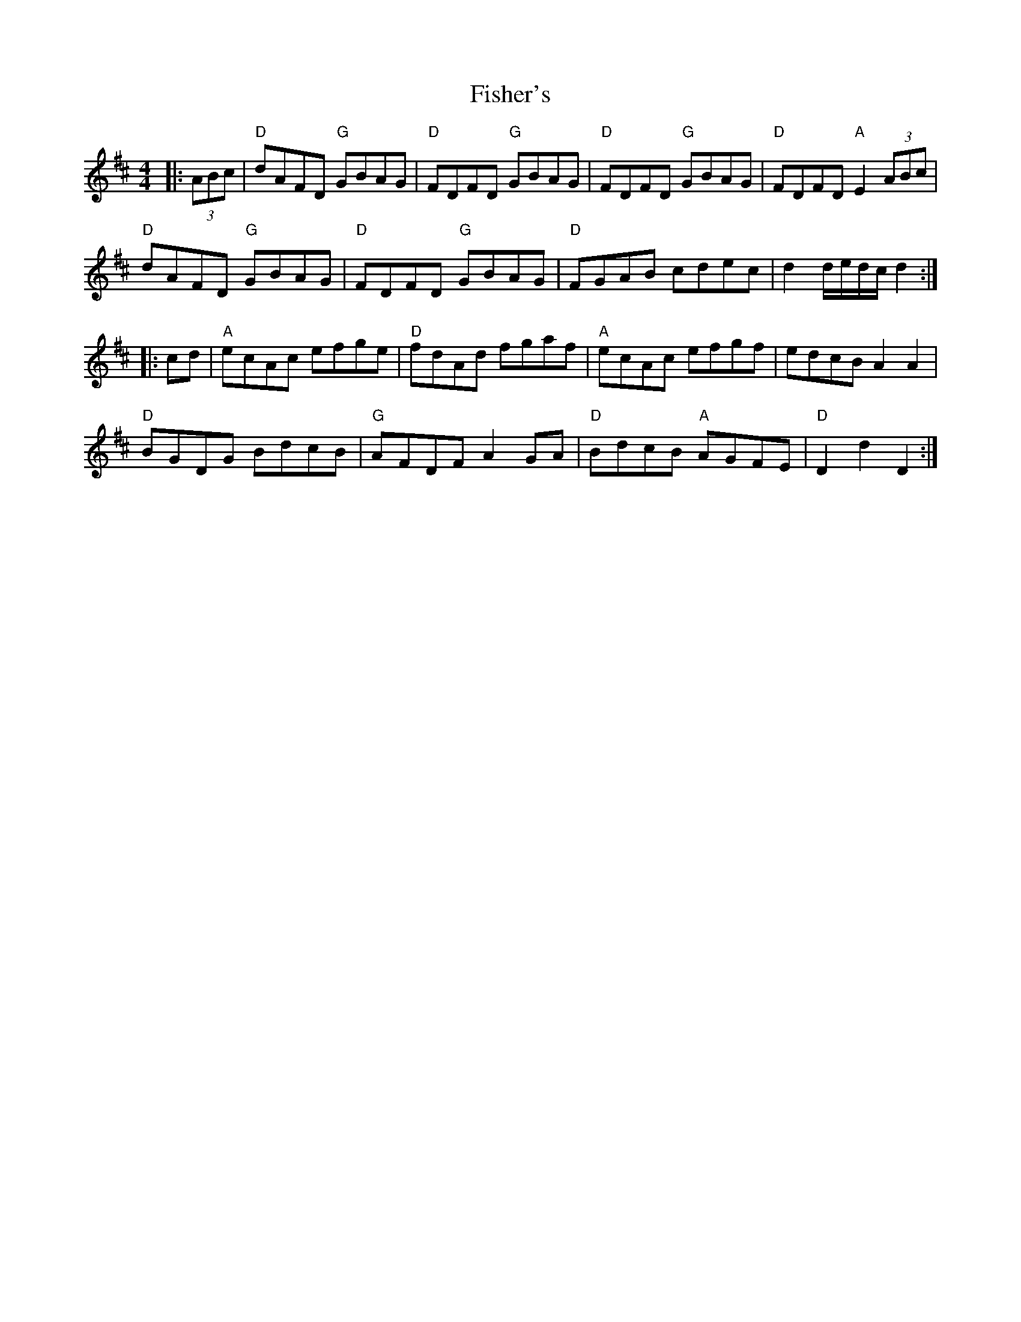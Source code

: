 X: 13218
T: Fisher's
R: hornpipe
M: 4/4
K: Dmajor
|:(3ABc|"D" dAFD "G" GBAG|"D" FDFD "G" GBAG|"D" FDFD "G" GBAG|"D" FDFD "A" E2 (3ABc|
"D" dAFD "G" GBAG|"D" FDFD "G" GBAG|"D" FGAB cdec|d2 d/e/d/c/ d2:|
|:cd|"A" ecAc efge|"D" fdAd fgaf|"A" ecAc efgf|edcB A2 A2|
"D" BGDG BdcB|"G" AFDF A2 GA|"D" BdcB "A" AGFE|"D"D2 d2 D2:|

